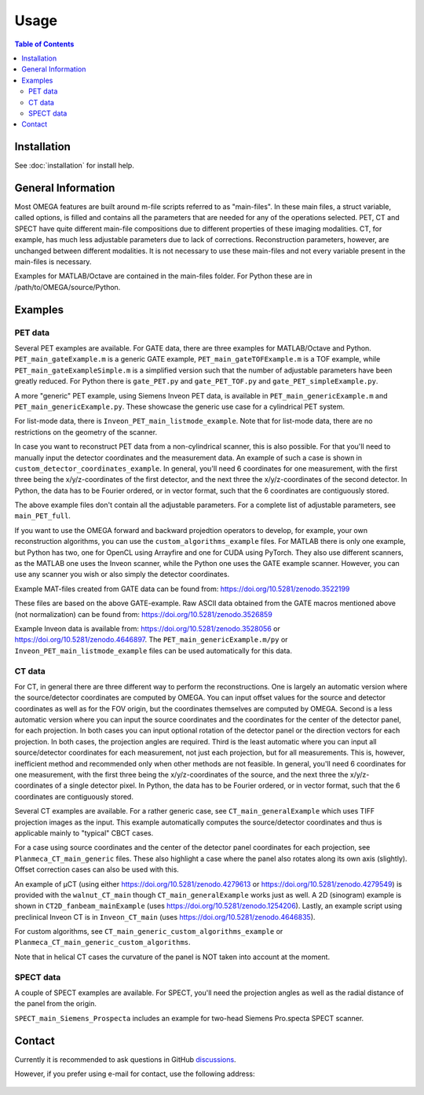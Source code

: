 Usage
=====

.. contents:: Table of Contents

Installation
------------

See :doc:`installation` for install help.

General Information
-------------------

Most OMEGA features are built around m-file scripts referred to as "main-files". In these main files, a struct variable, called options, is filled and contains all the parameters that are needed for any of the operations selected. 
PET, CT and SPECT have quite different main-file compositions due to different properties of these imaging modalities. CT, for example, has much less adjustable parameters due to lack of corrections. Reconstruction parameters, however, 
are unchanged between different modalities. It is not necessary to use these main-files and not every variable present in the main-files is necessary. 

Examples for MATLAB/Octave are contained in the main-files folder. For Python these are in /path/to/OMEGA/source/Python. 

Examples
--------

PET data
^^^^^^^^

Several PET examples are available. For GATE data, there are three examples for MATLAB/Octave and Python. ``PET_main_gateExample.m`` is a generic GATE example, ``PET_main_gateTOFExample.m`` is a TOF example, 
while ``PET_main_gateExampleSimple.m`` is a simplified version such that the number of adjustable parameters have been greatly reduced. For Python there is ``gate_PET.py`` and ``gate_PET_TOF.py`` and ``gate_PET_simpleExample.py``.

A more "generic" PET example, using Siemens Inveon PET data, is available in ``PET_main_genericExample.m`` and ``PET_main_genericExample.py``. These showcase the generic use case for a cylindrical PET system.

For list-mode data, there is ``Inveon_PET_main_listmode_example``. Note that for list-mode data, there are no restrictions on the geometry of the scanner.

In case you want to reconstruct PET data from a non-cylindrical scanner, this is also possible. For that you'll need to manually input the detector coordinates and the measurement data. An example of such a case is 
shown in ``custom_detector_coordinates_example``. In general, you'll need 6 coordinates for one measurement, with the first three being the x/y/z-coordinates of the first detector, and the next three the x/y/z-coordinates 
of the second detector. In Python, the data has to be Fourier ordered, or in vector format, such that the 6 coordinates are contiguously stored.

The above example files don't contain all the adjustable parameters. For a complete list of adjustable parameters, see ``main_PET_full``.

If you want to use the OMEGA forward and backward projedtion operators to develop, for example, your own reconstruction algorithms, you can use the ``custom_algorithms_example`` files. 
For MATLAB there is only one example, but Python has two, one for OpenCL using Arrayfire and one for CUDA using PyTorch. They also use different scanners, as the MATLAB one uses the Inveon scanner, while
the Python one uses the GATE example scanner. However, you can use any scanner you wish or also simply the detector coordinates.

Example MAT-files created from GATE data can be found from: https://doi.org/10.5281/zenodo.3522199

These files are based on the above GATE-example. Raw ASCII data obtained from the GATE macros mentioned above (not normalization) can be found from: https://doi.org/10.5281/zenodo.3526859

Example Inveon data is available from: https://doi.org/10.5281/zenodo.3528056 or https://doi.org/10.5281/zenodo.4646897. The ``PET_main_genericExample.m/py`` or ``Inveon_PET_main_listmode_example`` 
files can be used automatically for this data.

CT data
^^^^^^^

For CT, in general there are three different way to perform the reconstructions. One is largely an automatic version where the source/detector coordinates are computed by OMEGA. You can input offset values for the source and 
detector coordinates as well as for the FOV origin, but the coordinates themselves are computed by OMEGA. Second is a less automatic version where you can input the source coordinates and the coordinates for the center of the
detector panel, for each projection. In both cases you can input optional rotation of the detector panel or the direction vectors for each projection. In both cases, the projection angles are required. Third is the least automatic
where you can input all source/detector coordinates for each measurement, not just each projection, but for all measurements. This is, however, inefficient method and recommended only when other methods are not feasible. In general, 
you'll need 6 coordinates for one measurement, with the first three being the x/y/z-coordinates of the source, and the next three the x/y/z-coordinates 
of a single detector pixel. In Python, the data has to be Fourier ordered, or in vector format, such that the 6 coordinates are contiguously stored.

Several CT examples are available. For a rather generic case, see ``CT_main_generalExample`` which uses TIFF projection images as the input. This example automatically computes the source/detector coordinates 
and thus is applicable mainly to "typical" CBCT cases.

For a case using source coordinates and the center of the detector panel coordinates for each projection, see ``Planmeca_CT_main_generic`` files. These also highlight a case where the panel also rotates along its own axis (slightly).
Offset correction cases can also be used with this.

An example of µCT (using either https://doi.org/10.5281/zenodo.4279613 or https://doi.org/10.5281/zenodo.4279549) is provided with the ``walnut_CT_main`` though ``CT_main_generalExample`` works just as well. 
A 2D (sinogram) example is shown in ``CT2D_fanbeam_mainExample`` (uses https://doi.org/10.5281/zenodo.1254206). Lastly, an example script using preclinical Inveon CT is in ``Inveon_CT_main`` (uses https://doi.org/10.5281/zenodo.4646835). 

For custom algorithms, see ``CT_main_generic_custom_algorithms_example`` or ``Planmeca_CT_main_generic_custom_algorithms``.

Note that in helical CT cases the curvature of the panel is NOT taken into account at the moment.

SPECT data
^^^^^^^^^^

A couple of SPECT examples are available. For SPECT, you'll need the projection angles as well as the radial distance of the panel from the origin. 

``SPECT_main_Siemens_Prospecta`` includes an example for two-head Siemens Pro.specta SPECT scanner. 

Contact
-------

Currently it is recommended to ask questions in GitHub `discussions <https://github.com/villekf/OMEGA/discussions>`_.

However, if you prefer using e-mail for contact, use the following address:

.. figure:: contact.png
   :scale: 100 %
   :alt: Contact e-mail